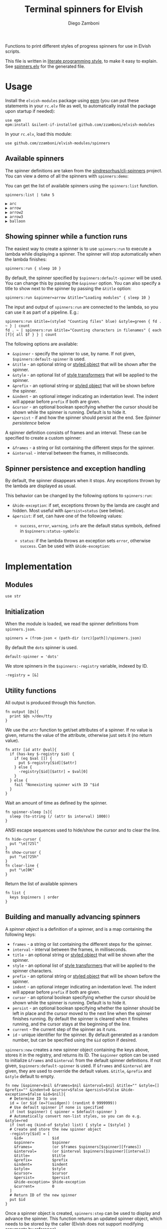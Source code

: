#+title: Terminal spinners for Elvish
#+author: Diego Zamboni
#+email: diego@zzamboni.org

#+name: module-summary
Functions to print different styles of progress spinners for use in Elvish scripts.

This file is written in [[http://www.howardism.org/Technical/Emacs/literate-programming-tutorial.html][literate programming style]], to make it easy to explain. See [[file:spinners.elv][spinners.elv]] for the generated file.

* Table of Contents                                          :TOC_3:noexport:
- [[#usage][Usage]]
  - [[#available-spinners][Available spinners]]
  - [[#showing-spinner-while-a-function-runs][Showing spinner while a function runs]]
  - [[#spinner-persistence-and-exception-handling][Spinner persistence and exception handling]]
- [[#implementation][Implementation]]
  - [[#modules][Modules]]
  - [[#initialization][Initialization]]
  - [[#utility-functions][Utility functions]]
  - [[#building-and-manually-advancing-spinners][Building and manually advancing spinners]]
  - [[#running-a-function-with-a-spinner][Running a function with a spinner]]
  - [[#demo-mode][Demo mode]]
  - [[#spinner-definitions][Spinner definitions]]

* Usage

Install the =elvish-modules= package using [[https://elvish.io/ref/epm.html][epm]] (you can put these statements in your =rc.elv= file as well, to automatically install the package upon startup if needed):

#+begin_src elvish
  use epm
  epm:install &silent-if-installed github.com/zzamboni/elvish-modules
#+end_src

In your =rc.elv=, load this module:

#+begin_src elvish
  use github.com/zzamboni/elvish-modules/spinners
#+end_src

** Available spinners

The spinner definitions are taken from the [[https://github.com/sindresorhus/cli-spinners/][sindresorhus/cli-spinners]] project. You can view a demo of all the spinners with =spinners:demo=:

[[file:images/spinners-demo.gif]]

You can get the list of available spinners using the =spinners:list= function.

#+begin_src elvish :use github.com/zzamboni/elvish-modules/spinners :exports both
spinners:list | take 5
#+end_src

#+RESULTS:
: ▶ arc
: ▶ arrow
: ▶ arrow2
: ▶ arrow3
: ▶ balloon

** Showing spinner while a function runs

The easiest way to create a spinner is to use =spinners:run= to execute a lambda while displaying a spinner. The spinner will stop automatically when the lambda finishes:

#+begin_src elvish
  spinners:run { sleep 10 }
#+end_src

By default, the spinner specified by =$spinners:default-spinner= will be used. You can change this by passing the =&spinner= option. You can also specify a title to show next to the spinner by passing the =&title= option:

#+begin_src elvish
  spinners:run &spinner=arrow &title="Loading modules" { sleep 10 }
#+end_src

The input and output of =spinners:run= are connected to the lambda, so you can use it as part of a pipeline. E.g.:

#+begin_src elvish
  spinners:run &title=(styled "Counting files" blue) &style=green { fd . ~ } | count
  fd . ~ | spinners:run &title="Counting characters in filenames" { each [f]{ all $f } } | count
#+end_src

The following options are available:

- =&spinner= - specify the spinner to use, by name. If not given, =$spinners:default-spinner= is used.
- =&title= - an optional string or [[https://elv.sh/ref/builtin.html#styled][styled object]] that will be shown after the spinner.
- =&style= - an optional list of [[https://elv.sh/ref/builtin.html#styled][style transformers]] that will be applied to the spinner.
- =&prefix= - an optional string or  [[https://elv.sh/ref/builtin.html#styled][styled object]] that will be shown before the spinner.
- =&indent= - an optional integer indicating an indentation level. The indent will appear before =prefix= if both are given.
- =&cursor= - an optional boolean specifying whether the cursor should be shown while the spinner is running. Default is to hide it.
- =&persist= - if and how the spinner should persist at the end. See /Spinner persistence/ below

A spinner definition consists of frames and an interval. These can be specified to create a custom spinner:
- =&frames= - a string or list containing the different steps for the spinner.
- =&interval= - interval between the frames, in milliseconds.

** Spinner persistence and exception handling

By default, the spinner disappears when it stops. Any exceptions thrown by the lambda are displayed as usual.

This behavior can be changed by the following options to =spinners:run=:

- =&hide-exception=: if set, exceptions thrown by the lamda are caught and hidden. Most useful with =&persist=status= (see below).
- =&persist=: if set, can have one of the following values:
  - =success=, =error=, =warning=, =info= are the default status symbols, defined in =$spinners:status-symbols=:

    [[file:images/spinners-persist-symbols.jpg]]

  - =status=: if the lambda throws an exception sets =error=, otherwise =success=. Can be used with =&hide-exception=:

    [[file:images/spinners-persist-status.jpg]]

* Implementation
:PROPERTIES:
:header-args:elvish: :tangle (concat (file-name-sans-extension (buffer-file-name)) ".elv")
:header-args: :mkdirp yes :comments no
:END:

** Modules

#+begin_src elvish
  use str
#+end_src

** Initialization

When the module is loaded, we read the spinner definitions from =spinners.json=.

#+begin_src elvish
  spinners = (from-json < (path-dir (src)[path])/spinners.json)
#+end_src

By default the =dots= spinner is used.

#+begin_src elvish
  default-spinner = 'dots'
#+end_src

We store spinners in the =$spinners:-registry= variable, indexed by ID.

#+begin_src elvish
  -registry = [&]
#+end_src

** Utility functions

All output is produced through this function.

#+begin_src elvish
  fn output [@s]{
    print $@s >/dev/tty
  }
#+end_src

We use the =attr= function to get/set attributes of a spinner. If no value is given, returns the value of the attribute, otherwise just sets it (no return value).

#+begin_src elvish
  fn attr [id attr @val]{
    if (has-key $-registry $id) {
      if (eq $val []) {
        put $-registry[$id][$attr]
      } else {
        -registry[$id][$attr] = $val[0]
      }
    } else {
      fail "Nonexisting spinner with ID "$id
    }
  }
#+end_src

Wait an amount of time as defined by the spinner.

#+begin_src elvish
  fn spinner-sleep [s]{
    sleep (to-string (/ (attr $s interval) 1000))
  }
#+end_src

ANSI escape sequences used to hide/show the cursor and to clear the line.

#+begin_src elvish
  fn hide-cursor {
    put "\e[?25l"
  }
  fn show-cursor {
    put "\e[?25h"
  }
  fn clear-line {
    put "\e[0K"
  }
#+end_src

Return the list of available spinners

#+begin_src elvish
  fn list {
    keys $spinners | order
  }
#+end_src

** Building and manually advancing spinners

A /spinner object/ is a definition of a spinner, and is a map containing the following keys:

- =frames= - a string or list containing the different steps for the spinner.
- =interval= - interval between the frames, in milliseconds.
- =title= - an optional string or [[https://elv.sh/ref/builtin.html#styled][styled object]] that will be shown after the spinner.
- =style= - an optional list of [[https://elv.sh/ref/builtin.html#styled][style transformers]] that will be applied to the spinner characters.
- =prefix= - an optional string or  [[https://elv.sh/ref/builtin.html#styled][styled object]] that will be shown before the spinner.
- =indent= - an optional integer indicating an indentation level. The indent will appear before =prefix= if both are given.
- =cursor= - an optional boolean specifying whether the cursor should be shown while the spinner is running. Default is to hide it.
- =persist= - an optional boolean specifying whether the spinner should be left in place and the cursor moved to the next line when the spinner finishes running. By default the spinner is cleared when it finishes running, and the cursor stays at the beginning of the line.
- =current= - the current step of the spinner as it runs.
- =id= - unique identifier for the spinner. By default generated as a random number, but can be specified using the =&id= option if desired.

=spinners:new= creates a new spinner object containing the keys above, stores it in the registry, and returns its ID. The =&spinner= option can be used to initialize =&frames= and =&interval= from the default spinner definitions. If not given, =$spinners:default-spinner= is used. If =&frames= and =&interval= are given, they are used to override the default values. =&title=, =&prefix= and =&style= default to empty.

#+begin_src elvish
  fn new [&spinner=$nil &frames=$nil &interval=$nil &title="" &style=[] &prefix="" &indent=0 &cursor=$false &persist=$false &hide-exception=$false &id=$nil]{
    # Determine ID to use
    id = (or $id (e=?(uuidgen)) (randint 0 9999999))
    # Use default spinner if none is specified
    if (not $spinner) { spinner = $default-spinner }
    # Automatically convert non-list styles, so you can do e.g. &style=red
    if (not-eq (kind-of $style) list) { style = [$style] }
    # Create and store the new spinner object
    -registry[$id] = [
      &id=             $id
      &spinner=        $spinner
      &frames=         (or $frames $spinners[$spinner][frames])
      &interval=       (or $interval $spinners[$spinner][interval])
      &title=          $title
      &prefix=         $prefix
      &indent=         $indent
      &style=          $style
      &cursor=         $cursor
      &persist=        $persist
      &hide-exception= $hide-exception
      &current=        0
    ]
    # Return ID of the new spinner
    put $id
  }
#+end_src

Once a spinner object is created, =spinners:step= can be used to display and advance the spinner. This function returns an updated spinner object, which needs to be stored by the caller (Elvish does not support modifying arguments by reference).

#+begin_src elvish
  fn step [spinner]{
    steps = (attr $spinner frames)
    indentation = (str:join '' [(repeat (attr $spinner indent) ' ')])
    pre-string = (if (not-eq (attr $spinner prefix) '') { put (attr $spinner prefix)' ' } else { put '' })
    post-string = (if (not-eq (attr $spinner title) '') { put ' '(attr $spinner title) } else { put '' })
    output $indentation$pre-string(styled $steps[(attr $spinner current)] (all (attr $spinner style)))$post-string(clear-line)"\r"
    inc = 1
    if (eq (kind-of $steps string)) {
      inc = (count $steps[(attr $spinner current)])
    }
    attr $spinner current (% (+ (attr $spinner current) $inc) (count $steps))
  }
#+end_src

Set the status of the spinner to different outcomes, will be displayed the next time the =step= function is called. The definition of the symbols to display can be customized by adding elements to =$spinner:status-symbols=.

#+begin_src elvish
  status-symbols = [
    &success= [ &symbol="✔" &color=green ]
    &error=   [ &symbol="✖" &color=red ]
    &warning= [ &symbol="⚠" &color=yellow ]
    &info=    [ &symbol="ℹ" &color=blue ]
  ]

  fn set-status [spinner status]{
    attr $spinner frames [ $status-symbols[$status][symbol] ]
    attr $spinner style [ $status-symbols[$status][color] ]
    attr $spinner current 0
  }
#+end_src

** Running a function with a spinner

Simplest point of entry for displaying a spinner while a function is running. Takes a lambda as the only mandatory argument. A spinner will be automatically created and displayed until the lambda finishes. It takes the same options as =spinners:new=, which can be used to specify the details of the spinner to use.

#+begin_src elvish
  fn run [&spinner=$nil &frames=$nil &interval=$nil &title="" &style=[] &prefix="" &indent=0 &cursor=$false &persist=$false &hide-exception=$false f]{
    s = (new &spinner=$spinner &frames=$frames &interval=$interval &title=$title &style=$style &prefix=$prefix &indent=$indent &cursor=$cursor &persist=$persist &hide-exception=$hide-exception)
    stop = $false
    status = $nil
    run-parallel {
      if (not (attr $s cursor)) { output (hide-cursor) }
      while (not $stop) {
        step $s
        spinner-sleep $s
      }
      if $persist {
        if (eq $persist status) {
          if $status {
            set-status $s success
          } else {
            set-status $s error
          }
        } elif (eq (kind-of $persist) string) {
          set-status $s $persist
        }
        step $s
        output "\n"
      } else {
        output (clear-line)
      }
      if (not (attr $s cursor)) { output (show-cursor) }
      if (and (not $status) (not $hide-exception)) {
        show $status
      }
    } {
      try {
        $f
      } except e {
        status = $e
      } else {
        status = $ok
      } finally {
        stop = $true
      }
    }
  }
#+end_src

** Demo mode

Produce all the spinners in sequence.

#+begin_src elvish
  fn demo [&time=2 &style=blue]{
    list | each [s]{
      run &spinner=$s &title=$s &style=$style { sleep $time }
    }
  }
#+end_src
** Spinner definitions

The spinner definitions are taken from the [[https://github.com/sindresorhus/cli-spinners/][sindresorhus/cli-spinners]] project, released under the following license:

#+begin_example
MIT License

Copyright (c) Sindre Sorhus <sindresorhus@gmail.com> (https://sindresorhus.com)

Permission is hereby granted, free of charge, to any person obtaining
a copy of this software and associated documentation files (the
"Software"), to deal in the Software without restriction, including
without limitation the rights to use, copy, modify, merge, publish,
distribute, sublicense, and/or sell copies of the Software, and to
permit persons to whom the Software is furnished to do so, subject to
the following conditions:

The above copyright notice and this permission notice shall be
included in all copies or substantial portions of the Software.

THE SOFTWARE IS PROVIDED "AS IS", WITHOUT WARRANTY OF ANY KIND,
EXPRESS OR IMPLIED, INCLUDING BUT NOT LIMITED TO THE WARRANTIES OF
MERCHANTABILITY, FITNESS FOR A PARTICULAR PURPOSE AND
NONINFRINGEMENT. IN NO EVENT SHALL THE AUTHORS OR COPYRIGHT HOLDERS BE
LIABLE FOR ANY CLAIM, DAMAGES OR OTHER LIABILITY, WHETHER IN AN ACTION
OF CONTRACT, TORT OR OTHERWISE, ARISING FROM, OUT OF OR IN CONNECTION
WITH THE SOFTWARE OR THE USE OR OTHER DEALINGS IN THE SOFTWARE.
#+end_example

#+begin_src javascript :tangle spinners.json
  {
    "dots": {
      "interval": 80,
      "frames": [
        "⠋",
        "⠙",
        "⠹",
        "⠸",
        "⠼",
        "⠴",
        "⠦",
        "⠧",
        "⠇",
        "⠏"
      ]
    },
    "dots2": {
      "interval": 80,
      "frames": [
        "⣾",
        "⣽",
        "⣻",
        "⢿",
        "⡿",
        "⣟",
        "⣯",
        "⣷"
      ]
    },
    "dots3": {
      "interval": 80,
      "frames": [
        "⠋",
        "⠙",
        "⠚",
        "⠞",
        "⠖",
        "⠦",
        "⠴",
        "⠲",
        "⠳",
        "⠓"
      ]
    },
    "dots4": {
      "interval": 80,
      "frames": [
        "⠄",
        "⠆",
        "⠇",
        "⠋",
        "⠙",
        "⠸",
        "⠰",
        "⠠",
        "⠰",
        "⠸",
        "⠙",
        "⠋",
        "⠇",
        "⠆"
      ]
    },
    "dots5": {
      "interval": 80,
      "frames": [
        "⠋",
        "⠙",
        "⠚",
        "⠒",
        "⠂",
        "⠂",
        "⠒",
        "⠲",
        "⠴",
        "⠦",
        "⠖",
        "⠒",
        "⠐",
        "⠐",
        "⠒",
        "⠓",
        "⠋"
      ]
    },
    "dots6": {
      "interval": 80,
      "frames": [
        "⠁",
        "⠉",
        "⠙",
        "⠚",
        "⠒",
        "⠂",
        "⠂",
        "⠒",
        "⠲",
        "⠴",
        "⠤",
        "⠄",
        "⠄",
        "⠤",
        "⠴",
        "⠲",
        "⠒",
        "⠂",
        "⠂",
        "⠒",
        "⠚",
        "⠙",
        "⠉",
        "⠁"
      ]
    },
    "dots7": {
      "interval": 80,
      "frames": [
        "⠈",
        "⠉",
        "⠋",
        "⠓",
        "⠒",
        "⠐",
        "⠐",
        "⠒",
        "⠖",
        "⠦",
        "⠤",
        "⠠",
        "⠠",
        "⠤",
        "⠦",
        "⠖",
        "⠒",
        "⠐",
        "⠐",
        "⠒",
        "⠓",
        "⠋",
        "⠉",
        "⠈"
      ]
    },
    "dots8": {
      "interval": 80,
      "frames": [
        "⠁",
        "⠁",
        "⠉",
        "⠙",
        "⠚",
        "⠒",
        "⠂",
        "⠂",
        "⠒",
        "⠲",
        "⠴",
        "⠤",
        "⠄",
        "⠄",
        "⠤",
        "⠠",
        "⠠",
        "⠤",
        "⠦",
        "⠖",
        "⠒",
        "⠐",
        "⠐",
        "⠒",
        "⠓",
        "⠋",
        "⠉",
        "⠈",
        "⠈"
      ]
    },
    "dots9": {
      "interval": 80,
      "frames": [
        "⢹",
        "⢺",
        "⢼",
        "⣸",
        "⣇",
        "⡧",
        "⡗",
        "⡏"
      ]
    },
    "dots10": {
      "interval": 80,
      "frames": [
        "⢄",
        "⢂",
        "⢁",
        "⡁",
        "⡈",
        "⡐",
        "⡠"
      ]
    },
    "dots11": {
      "interval": 100,
      "frames": [
        "⠁",
        "⠂",
        "⠄",
        "⡀",
        "⢀",
        "⠠",
        "⠐",
        "⠈"
      ]
    },
    "dots12": {
      "interval": 80,
      "frames": [
        "⢀⠀",
        "⡀⠀",
        "⠄⠀",
        "⢂⠀",
        "⡂⠀",
        "⠅⠀",
        "⢃⠀",
        "⡃⠀",
        "⠍⠀",
        "⢋⠀",
        "⡋⠀",
        "⠍⠁",
        "⢋⠁",
        "⡋⠁",
        "⠍⠉",
        "⠋⠉",
        "⠋⠉",
        "⠉⠙",
        "⠉⠙",
        "⠉⠩",
        "⠈⢙",
        "⠈⡙",
        "⢈⠩",
        "⡀⢙",
        "⠄⡙",
        "⢂⠩",
        "⡂⢘",
        "⠅⡘",
        "⢃⠨",
        "⡃⢐",
        "⠍⡐",
        "⢋⠠",
        "⡋⢀",
        "⠍⡁",
        "⢋⠁",
        "⡋⠁",
        "⠍⠉",
        "⠋⠉",
        "⠋⠉",
        "⠉⠙",
        "⠉⠙",
        "⠉⠩",
        "⠈⢙",
        "⠈⡙",
        "⠈⠩",
        "⠀⢙",
        "⠀⡙",
        "⠀⠩",
        "⠀⢘",
        "⠀⡘",
        "⠀⠨",
        "⠀⢐",
        "⠀⡐",
        "⠀⠠",
        "⠀⢀",
        "⠀⡀"
      ]
    },
    "dots8Bit": {
      "interval": 80,
      "frames": [
        "⠀",
        "⠁",
        "⠂",
        "⠃",
        "⠄",
        "⠅",
        "⠆",
        "⠇",
        "⡀",
        "⡁",
        "⡂",
        "⡃",
        "⡄",
        "⡅",
        "⡆",
        "⡇",
        "⠈",
        "⠉",
        "⠊",
        "⠋",
        "⠌",
        "⠍",
        "⠎",
        "⠏",
        "⡈",
        "⡉",
        "⡊",
        "⡋",
        "⡌",
        "⡍",
        "⡎",
        "⡏",
        "⠐",
        "⠑",
        "⠒",
        "⠓",
        "⠔",
        "⠕",
        "⠖",
        "⠗",
        "⡐",
        "⡑",
        "⡒",
        "⡓",
        "⡔",
        "⡕",
        "⡖",
        "⡗",
        "⠘",
        "⠙",
        "⠚",
        "⠛",
        "⠜",
        "⠝",
        "⠞",
        "⠟",
        "⡘",
        "⡙",
        "⡚",
        "⡛",
        "⡜",
        "⡝",
        "⡞",
        "⡟",
        "⠠",
        "⠡",
        "⠢",
        "⠣",
        "⠤",
        "⠥",
        "⠦",
        "⠧",
        "⡠",
        "⡡",
        "⡢",
        "⡣",
        "⡤",
        "⡥",
        "⡦",
        "⡧",
        "⠨",
        "⠩",
        "⠪",
        "⠫",
        "⠬",
        "⠭",
        "⠮",
        "⠯",
        "⡨",
        "⡩",
        "⡪",
        "⡫",
        "⡬",
        "⡭",
        "⡮",
        "⡯",
        "⠰",
        "⠱",
        "⠲",
        "⠳",
        "⠴",
        "⠵",
        "⠶",
        "⠷",
        "⡰",
        "⡱",
        "⡲",
        "⡳",
        "⡴",
        "⡵",
        "⡶",
        "⡷",
        "⠸",
        "⠹",
        "⠺",
        "⠻",
        "⠼",
        "⠽",
        "⠾",
        "⠿",
        "⡸",
        "⡹",
        "⡺",
        "⡻",
        "⡼",
        "⡽",
        "⡾",
        "⡿",
        "⢀",
        "⢁",
        "⢂",
        "⢃",
        "⢄",
        "⢅",
        "⢆",
        "⢇",
        "⣀",
        "⣁",
        "⣂",
        "⣃",
        "⣄",
        "⣅",
        "⣆",
        "⣇",
        "⢈",
        "⢉",
        "⢊",
        "⢋",
        "⢌",
        "⢍",
        "⢎",
        "⢏",
        "⣈",
        "⣉",
        "⣊",
        "⣋",
        "⣌",
        "⣍",
        "⣎",
        "⣏",
        "⢐",
        "⢑",
        "⢒",
        "⢓",
        "⢔",
        "⢕",
        "⢖",
        "⢗",
        "⣐",
        "⣑",
        "⣒",
        "⣓",
        "⣔",
        "⣕",
        "⣖",
        "⣗",
        "⢘",
        "⢙",
        "⢚",
        "⢛",
        "⢜",
        "⢝",
        "⢞",
        "⢟",
        "⣘",
        "⣙",
        "⣚",
        "⣛",
        "⣜",
        "⣝",
        "⣞",
        "⣟",
        "⢠",
        "⢡",
        "⢢",
        "⢣",
        "⢤",
        "⢥",
        "⢦",
        "⢧",
        "⣠",
        "⣡",
        "⣢",
        "⣣",
        "⣤",
        "⣥",
        "⣦",
        "⣧",
        "⢨",
        "⢩",
        "⢪",
        "⢫",
        "⢬",
        "⢭",
        "⢮",
        "⢯",
        "⣨",
        "⣩",
        "⣪",
        "⣫",
        "⣬",
        "⣭",
        "⣮",
        "⣯",
        "⢰",
        "⢱",
        "⢲",
        "⢳",
        "⢴",
        "⢵",
        "⢶",
        "⢷",
        "⣰",
        "⣱",
        "⣲",
        "⣳",
        "⣴",
        "⣵",
        "⣶",
        "⣷",
        "⢸",
        "⢹",
        "⢺",
        "⢻",
        "⢼",
        "⢽",
        "⢾",
        "⢿",
        "⣸",
        "⣹",
        "⣺",
        "⣻",
        "⣼",
        "⣽",
        "⣾",
        "⣿"
      ]
    },
    "line": {
      "interval": 130,
      "frames": [
        "-",
        "\\",
        "|",
        "/"
      ]
    },
    "line2": {
      "interval": 100,
      "frames": [
        "⠂",
        "-",
        "–",
        "—",
        "–",
        "-"
      ]
    },
    "pipe": {
      "interval": 100,
      "frames": [
        "┤",
        "┘",
        "┴",
        "└",
        "├",
        "┌",
        "┬",
        "┐"
      ]
    },
    "simpleDots": {
      "interval": 400,
      "frames": [
        ".  ",
        ".. ",
        "...",
        "   "
      ]
    },
    "simpleDotsScrolling": {
      "interval": 200,
      "frames": [
        ".  ",
        ".. ",
        "...",
        " ..",
        "  .",
        "   "
      ]
    },
    "star": {
      "interval": 70,
      "frames": [
        "✶",
        "✸",
        "✹",
        "✺",
        "✹",
        "✷"
      ]
    },
    "star2": {
      "interval": 80,
      "frames": [
        "+",
        "x",
        "*"
      ]
    },
    "flip": {
      "interval": 70,
      "frames": [
        "_",
        "_",
        "_",
        "-",
        "`",
        "`",
        "'",
        "´",
        "-",
        "_",
        "_",
        "_"
      ]
    },
    "hamburger": {
      "interval": 100,
      "frames": [
        "☱",
        "☲",
        "☴"
      ]
    },
    "growVertical": {
      "interval": 120,
      "frames": [
        "▁",
        "▃",
        "▄",
        "▅",
        "▆",
        "▇",
        "▆",
        "▅",
        "▄",
        "▃"
      ]
    },
    "growHorizontal": {
      "interval": 120,
      "frames": [
        "▏",
        "▎",
        "▍",
        "▌",
        "▋",
        "▊",
        "▉",
        "▊",
        "▋",
        "▌",
        "▍",
        "▎"
      ]
    },
    "balloon": {
      "interval": 140,
      "frames": [
        " ",
        ".",
        "o",
        "O",
        "@",
        "*",
        " "
      ]
    },
    "balloon2": {
      "interval": 120,
      "frames": [
        ".",
        "o",
        "O",
        "°",
        "O",
        "o",
        "."
      ]
    },
    "noise": {
      "interval": 100,
      "frames": [
        "▓",
        "▒",
        "░"
      ]
    },
    "bounce": {
      "interval": 120,
      "frames": [
        "⠁",
        "⠂",
        "⠄",
        "⠂"
      ]
    },
    "boxBounce": {
      "interval": 120,
      "frames": [
        "▖",
        "▘",
        "▝",
        "▗"
      ]
    },
    "boxBounce2": {
      "interval": 100,
      "frames": [
        "▌",
        "▀",
        "▐",
        "▄"
      ]
    },
    "triangle": {
      "interval": 50,
      "frames": [
        "◢",
        "◣",
        "◤",
        "◥"
      ]
    },
    "arc": {
      "interval": 100,
      "frames": [
        "◜",
        "◠",
        "◝",
        "◞",
        "◡",
        "◟"
      ]
    },
    "circle": {
      "interval": 120,
      "frames": [
        "◡",
        "⊙",
        "◠"
      ]
    },
    "squareCorners": {
      "interval": 180,
      "frames": [
        "◰",
        "◳",
        "◲",
        "◱"
      ]
    },
    "circleQuarters": {
      "interval": 120,
      "frames": [
        "◴",
        "◷",
        "◶",
        "◵"
      ]
    },
    "circleHalves": {
      "interval": 50,
      "frames": [
        "◐",
        "◓",
        "◑",
        "◒"
      ]
    },
    "squish": {
      "interval": 100,
      "frames": [
        "╫",
        "╪"
      ]
    },
    "toggle": {
      "interval": 250,
      "frames": [
        "⊶",
        "⊷"
      ]
    },
    "toggle2": {
      "interval": 80,
      "frames": [
        "▫",
        "▪"
      ]
    },
    "toggle3": {
      "interval": 120,
      "frames": [
        "□",
        "■"
      ]
    },
    "toggle4": {
      "interval": 100,
      "frames": [
        "■",
        "□",
        "▪",
        "▫"
      ]
    },
    "toggle5": {
      "interval": 100,
      "frames": [
        "▮",
        "▯"
      ]
    },
    "toggle6": {
      "interval": 300,
      "frames": [
        "ဝ",
        "၀"
      ]
    },
    "toggle7": {
      "interval": 80,
      "frames": [
        "⦾",
        "⦿"
      ]
    },
    "toggle8": {
      "interval": 100,
      "frames": [
        "◍",
        "◌"
      ]
    },
    "toggle9": {
      "interval": 100,
      "frames": [
        "◉",
        "◎"
      ]
    },
    "toggle10": {
      "interval": 100,
      "frames": [
        "㊂",
        "㊀",
        "㊁"
      ]
    },
    "toggle11": {
      "interval": 50,
      "frames": [
        "⧇",
        "⧆"
      ]
    },
    "toggle12": {
      "interval": 120,
      "frames": [
        "☗",
        "☖"
      ]
    },
    "toggle13": {
      "interval": 80,
      "frames": [
        "=",
        "*",
        "-"
      ]
    },
    "arrow": {
      "interval": 100,
      "frames": [
        "←",
        "↖",
        "↑",
        "↗",
        "→",
        "↘",
        "↓",
        "↙"
      ]
    },
    "arrow2": {
      "interval": 80,
      "frames": [
        "⬆️ ",
        "↗️ ",
        "➡️ ",
        "↘️ ",
        "⬇️ ",
        "↙️ ",
        "⬅️ ",
        "↖️ "
      ]
    },
    "arrow3": {
      "interval": 120,
      "frames": [
        "▹▹▹▹▹",
        "▸▹▹▹▹",
        "▹▸▹▹▹",
        "▹▹▸▹▹",
        "▹▹▹▸▹",
        "▹▹▹▹▸"
      ]
    },
    "bouncingBar": {
      "interval": 80,
      "frames": [
        "[    ]",
        "[=   ]",
        "[==  ]",
        "[=== ]",
        "[ ===]",
        "[  ==]",
        "[   =]",
        "[    ]",
        "[   =]",
        "[  ==]",
        "[ ===]",
        "[====]",
        "[=== ]",
        "[==  ]",
        "[=   ]"
      ]
    },
    "bouncingBall": {
      "interval": 80,
      "frames": [
        "( ●    )",
        "(  ●   )",
        "(   ●  )",
        "(    ● )",
        "(     ●)",
        "(    ● )",
        "(   ●  )",
        "(  ●   )",
        "( ●    )",
        "(●     )"
      ]
    },
    "smiley": {
      "interval": 200,
      "frames": [
        "😄 ",
        "😝 "
      ]
    },
    "monkey": {
      "interval": 300,
      "frames": [
        "🙈 ",
        "🙈 ",
        "🙉 ",
        "🙊 "
      ]
    },
    "hearts": {
      "interval": 100,
      "frames": [
        "💛 ",
        "💙 ",
        "💜 ",
        "💚 ",
        "❤️ "
      ]
    },
    "clock": {
      "interval": 100,
      "frames": [
        "🕛 ",
        "🕐 ",
        "🕑 ",
        "🕒 ",
        "🕓 ",
        "🕔 ",
        "🕕 ",
        "🕖 ",
        "🕗 ",
        "🕘 ",
        "🕙 ",
        "🕚 "
      ]
    },
    "earth": {
      "interval": 180,
      "frames": [
        "🌍 ",
        "🌎 ",
        "🌏 "
      ]
    },
    "material": {
      "interval": 17,
      "frames": [
        "█▁▁▁▁▁▁▁▁▁▁▁▁▁▁▁▁▁▁▁",
        "██▁▁▁▁▁▁▁▁▁▁▁▁▁▁▁▁▁▁",
        "███▁▁▁▁▁▁▁▁▁▁▁▁▁▁▁▁▁",
        "████▁▁▁▁▁▁▁▁▁▁▁▁▁▁▁▁",
        "██████▁▁▁▁▁▁▁▁▁▁▁▁▁▁",
        "██████▁▁▁▁▁▁▁▁▁▁▁▁▁▁",
        "███████▁▁▁▁▁▁▁▁▁▁▁▁▁",
        "████████▁▁▁▁▁▁▁▁▁▁▁▁",
        "█████████▁▁▁▁▁▁▁▁▁▁▁",
        "█████████▁▁▁▁▁▁▁▁▁▁▁",
        "██████████▁▁▁▁▁▁▁▁▁▁",
        "███████████▁▁▁▁▁▁▁▁▁",
        "█████████████▁▁▁▁▁▁▁",
        "██████████████▁▁▁▁▁▁",
        "██████████████▁▁▁▁▁▁",
        "▁██████████████▁▁▁▁▁",
        "▁██████████████▁▁▁▁▁",
        "▁██████████████▁▁▁▁▁",
        "▁▁██████████████▁▁▁▁",
        "▁▁▁██████████████▁▁▁",
        "▁▁▁▁█████████████▁▁▁",
        "▁▁▁▁██████████████▁▁",
        "▁▁▁▁██████████████▁▁",
        "▁▁▁▁▁██████████████▁",
        "▁▁▁▁▁██████████████▁",
        "▁▁▁▁▁██████████████▁",
        "▁▁▁▁▁▁██████████████",
        "▁▁▁▁▁▁██████████████",
        "▁▁▁▁▁▁▁█████████████",
        "▁▁▁▁▁▁▁█████████████",
        "▁▁▁▁▁▁▁▁████████████",
        "▁▁▁▁▁▁▁▁████████████",
        "▁▁▁▁▁▁▁▁▁███████████",
        "▁▁▁▁▁▁▁▁▁███████████",
        "▁▁▁▁▁▁▁▁▁▁██████████",
        "▁▁▁▁▁▁▁▁▁▁██████████",
        "▁▁▁▁▁▁▁▁▁▁▁▁████████",
        "▁▁▁▁▁▁▁▁▁▁▁▁▁███████",
        "▁▁▁▁▁▁▁▁▁▁▁▁▁▁██████",
        "▁▁▁▁▁▁▁▁▁▁▁▁▁▁▁█████",
        "▁▁▁▁▁▁▁▁▁▁▁▁▁▁▁█████",
        "█▁▁▁▁▁▁▁▁▁▁▁▁▁▁▁████",
        "██▁▁▁▁▁▁▁▁▁▁▁▁▁▁▁███",
        "██▁▁▁▁▁▁▁▁▁▁▁▁▁▁▁███",
        "███▁▁▁▁▁▁▁▁▁▁▁▁▁▁███",
        "████▁▁▁▁▁▁▁▁▁▁▁▁▁▁██",
        "█████▁▁▁▁▁▁▁▁▁▁▁▁▁▁█",
        "█████▁▁▁▁▁▁▁▁▁▁▁▁▁▁█",
        "██████▁▁▁▁▁▁▁▁▁▁▁▁▁█",
        "████████▁▁▁▁▁▁▁▁▁▁▁▁",
        "█████████▁▁▁▁▁▁▁▁▁▁▁",
        "█████████▁▁▁▁▁▁▁▁▁▁▁",
        "█████████▁▁▁▁▁▁▁▁▁▁▁",
        "█████████▁▁▁▁▁▁▁▁▁▁▁",
        "███████████▁▁▁▁▁▁▁▁▁",
        "████████████▁▁▁▁▁▁▁▁",
        "████████████▁▁▁▁▁▁▁▁",
        "██████████████▁▁▁▁▁▁",
        "██████████████▁▁▁▁▁▁",
        "▁██████████████▁▁▁▁▁",
        "▁██████████████▁▁▁▁▁",
        "▁▁▁█████████████▁▁▁▁",
        "▁▁▁▁▁████████████▁▁▁",
        "▁▁▁▁▁████████████▁▁▁",
        "▁▁▁▁▁▁███████████▁▁▁",
        "▁▁▁▁▁▁▁▁█████████▁▁▁",
        "▁▁▁▁▁▁▁▁█████████▁▁▁",
        "▁▁▁▁▁▁▁▁▁█████████▁▁",
        "▁▁▁▁▁▁▁▁▁█████████▁▁",
        "▁▁▁▁▁▁▁▁▁▁█████████▁",
        "▁▁▁▁▁▁▁▁▁▁▁████████▁",
        "▁▁▁▁▁▁▁▁▁▁▁████████▁",
        "▁▁▁▁▁▁▁▁▁▁▁▁███████▁",
        "▁▁▁▁▁▁▁▁▁▁▁▁███████▁",
        "▁▁▁▁▁▁▁▁▁▁▁▁▁███████",
        "▁▁▁▁▁▁▁▁▁▁▁▁▁███████",
        "▁▁▁▁▁▁▁▁▁▁▁▁▁▁▁█████",
        "▁▁▁▁▁▁▁▁▁▁▁▁▁▁▁▁████",
        "▁▁▁▁▁▁▁▁▁▁▁▁▁▁▁▁████",
        "▁▁▁▁▁▁▁▁▁▁▁▁▁▁▁▁████",
        "▁▁▁▁▁▁▁▁▁▁▁▁▁▁▁▁▁███",
        "▁▁▁▁▁▁▁▁▁▁▁▁▁▁▁▁▁███",
        "▁▁▁▁▁▁▁▁▁▁▁▁▁▁▁▁▁▁██",
        "▁▁▁▁▁▁▁▁▁▁▁▁▁▁▁▁▁▁██",
        "▁▁▁▁▁▁▁▁▁▁▁▁▁▁▁▁▁▁██",
        "▁▁▁▁▁▁▁▁▁▁▁▁▁▁▁▁▁▁▁█",
        "▁▁▁▁▁▁▁▁▁▁▁▁▁▁▁▁▁▁▁█",
        "▁▁▁▁▁▁▁▁▁▁▁▁▁▁▁▁▁▁▁█",
        "▁▁▁▁▁▁▁▁▁▁▁▁▁▁▁▁▁▁▁▁",
        "▁▁▁▁▁▁▁▁▁▁▁▁▁▁▁▁▁▁▁▁",
        "▁▁▁▁▁▁▁▁▁▁▁▁▁▁▁▁▁▁▁▁",
        "▁▁▁▁▁▁▁▁▁▁▁▁▁▁▁▁▁▁▁▁"
      ]
    },
    "moon": {
      "interval": 80,
      "frames": [
        "🌑 ",
        "🌒 ",
        "🌓 ",
        "🌔 ",
        "🌕 ",
        "🌖 ",
        "🌗 ",
        "🌘 "
      ]
    },
    "runner": {
      "interval": 140,
      "frames": [
        "🚶 ",
        "🏃 "
      ]
    },
    "pong": {
      "interval": 80,
      "frames": [
        "▐⠂       ▌",
        "▐⠈       ▌",
        "▐ ⠂      ▌",
        "▐ ⠠      ▌",
        "▐  ⡀     ▌",
        "▐  ⠠     ▌",
        "▐   ⠂    ▌",
        "▐   ⠈    ▌",
        "▐    ⠂   ▌",
        "▐    ⠠   ▌",
        "▐     ⡀  ▌",
        "▐     ⠠  ▌",
        "▐      ⠂ ▌",
        "▐      ⠈ ▌",
        "▐       ⠂▌",
        "▐       ⠠▌",
        "▐       ⡀▌",
        "▐      ⠠ ▌",
        "▐      ⠂ ▌",
        "▐     ⠈  ▌",
        "▐     ⠂  ▌",
        "▐    ⠠   ▌",
        "▐    ⡀   ▌",
        "▐   ⠠    ▌",
        "▐   ⠂    ▌",
        "▐  ⠈     ▌",
        "▐  ⠂     ▌",
        "▐ ⠠      ▌",
        "▐ ⡀      ▌",
        "▐⠠       ▌"
      ]
    },
    "shark": {
      "interval": 120,
      "frames": [
        "▐|\\____________▌",
        "▐_|\\___________▌",
        "▐__|\\__________▌",
        "▐___|\\_________▌",
        "▐____|\\________▌",
        "▐_____|\\_______▌",
        "▐______|\\______▌",
        "▐_______|\\_____▌",
        "▐________|\\____▌",
        "▐_________|\\___▌",
        "▐__________|\\__▌",
        "▐___________|\\_▌",
        "▐____________|\\▌",
        "▐____________/|▌",
        "▐___________/|_▌",
        "▐__________/|__▌",
        "▐_________/|___▌",
        "▐________/|____▌",
        "▐_______/|_____▌",
        "▐______/|______▌",
        "▐_____/|_______▌",
        "▐____/|________▌",
        "▐___/|_________▌",
        "▐__/|__________▌",
        "▐_/|___________▌",
        "▐/|____________▌"
      ]
    },
    "dqpb": {
      "interval": 100,
      "frames": [
        "d",
        "q",
        "p",
        "b"
      ]
    },
    "weather": {
      "interval": 100,
      "frames": [
        "☀️ ",
        "☀️ ",
        "☀️ ",
        "🌤 ",
        "⛅️ ",
        "🌥 ",
        "☁️ ",
        "🌧 ",
        "🌨 ",
        "🌧 ",
        "🌨 ",
        "🌧 ",
        "🌨 ",
        "⛈ ",
        "🌨 ",
        "🌧 ",
        "🌨 ",
        "☁️ ",
        "🌥 ",
        "⛅️ ",
        "🌤 ",
        "☀️ ",
        "☀️ "
      ]
    },
    "christmas": {
      "interval": 400,
      "frames": [
        "🌲",
        "🎄"
      ]
    },
    "grenade": {
      "interval": 80,
      "frames": [
        "،   ",
        "′   ",
        " ´ ",
        " ‾ ",
        "  ⸌",
        "  ⸊",
        "  |",
        "  ⁎",
        "  ⁕",
        " ෴ ",
        "  ⁓",
        "   ",
        "   ",
        "   "
      ]
    },
    "point": {
      "interval": 125,
      "frames": [
        "∙∙∙",
        "●∙∙",
        "∙●∙",
        "∙∙●",
        "∙∙∙"
      ]
    },
    "layer": {
      "interval": 150,
      "frames": [
        "-",
        "=",
        "≡"
      ]
    },
    "betaWave": {
      "interval": 80,
      "frames": [
        "ρββββββ",
        "βρβββββ",
        "ββρββββ",
        "βββρβββ",
        "ββββρββ",
        "βββββρβ",
        "ββββββρ"
      ]
    }
  }
#+end_src
